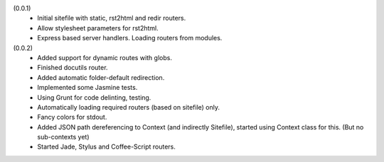 (0.0.1)
    - Initial sitefile with static, rst2html and redir routers.
    - Allow stylesheet parameters for rst2html.
    - Express based server handlers. Loading routers from modules.

(0.0.2)
    - Added support for dynamic routes with globs.
    - Finished docutils router.
    - Added automatic folder-default redirection.
    - Implemented some Jasmine tests.
    - Using Grunt for code delinting, testing.
    - Automatically loading required routers (based on sitefile) only.
    - Fancy colors for stdout.
    - Added JSON path dereferencing to Context (and indirectly Sitefile), 
      started using Context class for this. (But no sub-contexts yet)
    - Started Jade, Stylus and Coffee-Script routers.


